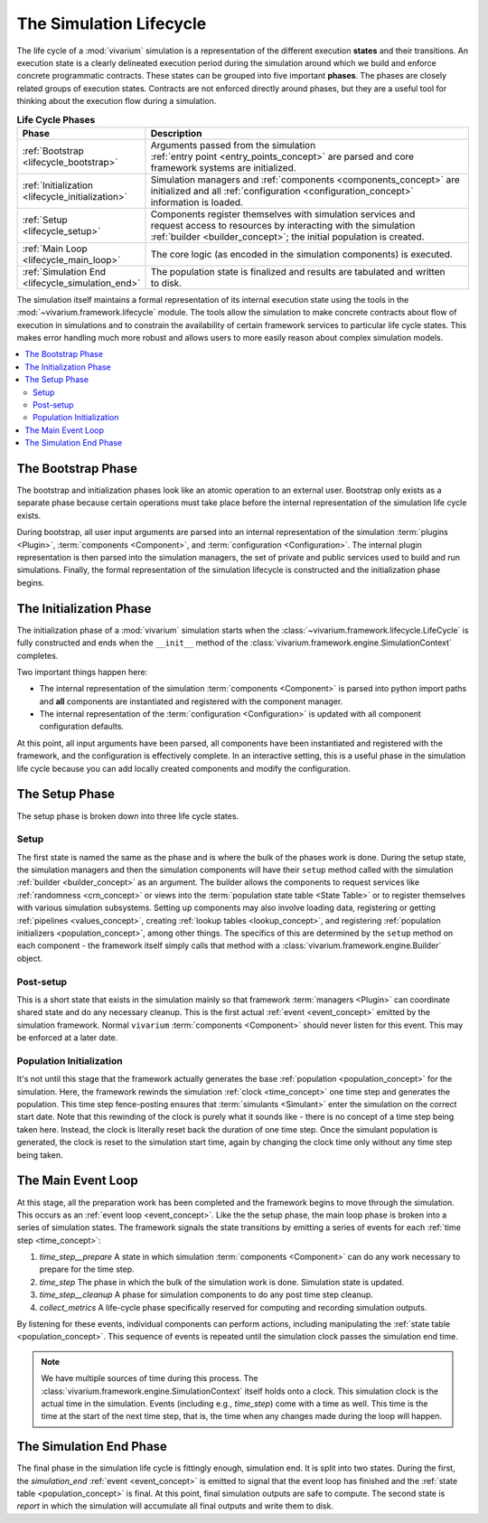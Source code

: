 .. _lifecycle_concept:

========================
The Simulation Lifecycle
========================

The life cycle of a :mod:`vivarium` simulation is a representation of
the different execution **states** and their transitions.  An execution state
is a clearly delineated execution period during the simulation around which
we build and enforce concrete programmatic contracts. These states
can be grouped into five important **phases**.  The phases are closely related
groups of execution states.  Contracts are not enforced directly around
phases, but they are a useful tool for thinking about the execution flow
during a simulation.

.. list-table:: **Life Cycle Phases**
   :widths: 15 65
   :header-rows: 1

   * - Phase
     - Description
   * - | :ref:`Bootstrap <lifecycle_bootstrap>`
     - | Arguments passed from the simulation
       | :ref:`entry point <entry_points_concept>` are parsed and core
       | framework systems are initialized.
   * - | :ref:`Initialization <lifecycle_initialization>`
     - | Simulation managers and :ref:`components <components_concept>` are
       | initialized and all :ref:`configuration <configuration_concept>`
       | information is loaded.
   * - | :ref:`Setup <lifecycle_setup>`
     - | Components register themselves with simulation services and
       | request access to resources by interacting with the simulation
       | :ref:`builder <builder_concept>`; the initial population is created.
   * - | :ref:`Main Loop <lifecycle_main_loop>`
     - | The core logic (as encoded in the simulation components) is executed.
   * - | :ref:`Simulation End <lifecycle_simulation_end>`
     - | The population state is finalized and results are tabulated and written
       | to disk.

The simulation itself maintains a formal representation of its internal
execution state using the tools in the :mod:`~vivarium.framework.lifecycle`
module. The tools allow the simulation to make concrete contracts about flow
of execution in simulations and to constrain the availability of certain
framework services to particular life cycle states.  This makes error handling
much more robust and allows users to more easily reason about complex
simulation models.

.. todo::

   Make a graph of service availability in the simulation.

.. contents::
   :depth: 2
   :local:
   :backlinks: none


.. _lifecycle_bootstrap:

The Bootstrap Phase
-------------------

The bootstrap and initialization phases look like an atomic operation to an
external user.  Bootstrap only exists as a separate phase because certain
operations must take place before the internal representation of the simulation
life cycle exists.

During bootstrap, all user input arguments are parsed into
an internal representation of the simulation :term:`plugins <Plugin>`,
:term:`components <Component>`, and :term:`configuration <Configuration>`.
The internal plugin representation is then parsed into the simulation managers,
the set of private and public services used to build and run simulations.
Finally, the formal representation of the simulation lifecycle is constructed
and the initialization phase begins.


.. _lifecycle_initialization:

The Initialization Phase
------------------------

The initialization phase of a :mod:`vivarium` simulation starts when the
:class:`~vivarium.framework.lifecycle.LifeCycle` is fully constructed and
ends when the ``__init__`` method of the
:class:`vivarium.framework.engine.SimulationContext` completes.

Two important things happen here:

- The internal representation of the simulation :term:`components <Component>`
  is parsed into python import paths and **all** components are instantiated
  and registered with the component manager.
- The internal representation of the :term:`configuration <Configuration>` is
  updated with all component configuration defaults.

At this point, all input arguments have been parsed, all components have been
instantiated and registered with the framework, and the configuration is
effectively complete.  In an interactive setting, this is a useful phase in
the simulation life cycle because you can add locally created components and
modify the configuration.


.. _lifecycle_setup:

The Setup Phase
---------------

The setup phase is broken down into three life cycle states.

Setup
+++++

The first state is named the same as the phase and is where the bulk of the
phases work is done. During the setup state, the simulation managers and then
the simulation components will have their ``setup`` method called with
the simulation :ref:`builder <builder_concept>` as an argument.  The
builder allows the components to request services like
:ref:`randomness <crn_concept>` or views into the
:term:`population state table <State Table>` or to register themselves
with various simulation subsystems. Setting up components may also involve
loading data, registering or getting :ref:`pipelines <values_concept>`,
creating :ref:`lookup tables <lookup_concept>`, and registering
:ref:`population initializers <population_concept>`, among other things.
The specifics of this are determined by the ``setup`` method on each component
- the framework itself simply calls that method with a
:class:`vivarium.framework.engine.Builder` object.

Post-setup
++++++++++

This is a short state that exists in the simulation mainly so that framework
:term:`managers <Plugin>` can coordinate shared state and do any necessary
cleanup.  This is the first actual :ref:`event <event_concept>` emitted by
the simulation framework.  Normal ``vivarium`` :term:`components <Component>`
should never listen for this event.  This may be enforced at a later date.

Population Initialization
+++++++++++++++++++++++++

It's not until this stage that the framework actually generates the base
:ref:`population <population_concept>` for the simulation. Here, the framework
rewinds the simulation :ref:`clock <time_concept>` one time step and generates
the population.  This time step fence-posting ensures that
:term:`simulants <Simulant>` enter the simulation on the correct start date.
Note that this rewinding of the clock is purely what it sounds like - there is
no concept of a time step being taken here. Instead, the clock is literally
reset back the duration of one time step. Once the simulant population is
generated, the clock is reset to the simulation start time, again by changing
the clock time only without any time step being taken.


.. _lifecycle_main_loop:

The Main Event Loop
-------------------

At this stage, all the preparation work has been completed and the framework
begins to move through the simulation. This occurs as an
:ref:`event loop <event_concept>`.  Like the the setup phase, the main loop
phase is broken into a series of simulation states.  The framework signals
the state transitions by emitting a series of events for each
:ref:`time step <time_concept>`:

1. *time_step__prepare*
   A state in which simulation :term:`components <Component>` can do any
   work necessary to prepare for the time step.
2. *time_step*
   The phase in which the bulk of the simulation work is done.  Simulation
   state is updated.
3. *time_step__cleanup*
   A phase for simulation components to do any post time step cleanup.
4. *collect_metrics*
   A life-cycle phase specifically reserved for computing and recording
   simulation outputs.

By listening for these events, individual components can perform actions,
including manipulating the :ref:`state table <population_concept>`. This
sequence of events is repeated until the simulation clock passes the
simulation end time.

.. note::

    We have multiple sources of time during this process. The
    :class:`vivarium.framework.engine.SimulationContext` itself holds onto a
    clock. This simulation clock is the actual time in the simulation. Events
    (including e.g., *time_step*) come with a time as well. This time is the
    time at the start of the next time step, that is, the time when any changes
    made during the loop will happen.


.. _lifecycle_simulation_end:

The Simulation End Phase
------------------------

The final phase in the simulation life cycle is fittingly enough,
simulation end. It is split into two states.  During the first, the
*simulation_end* :ref:`event <event_concept>` is emitted to
signal that the event loop has finished and the
:ref:`state table <population_concept>` is final. At this point, final
simulation outputs are safe to compute. The second state is *report* in
which the simulation will accumulate all final outputs and write them to disk.
